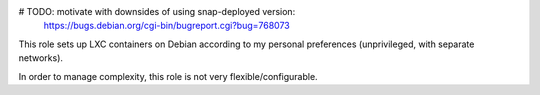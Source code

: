 # TODO: motivate with downsides of using snap-deployed version:
  https://bugs.debian.org/cgi-bin/bugreport.cgi?bug=768073

This role sets up LXC containers on Debian according to my personal
preferences (unprivileged, with separate networks).

In order to manage complexity, this role is not very
flexible/configurable.
